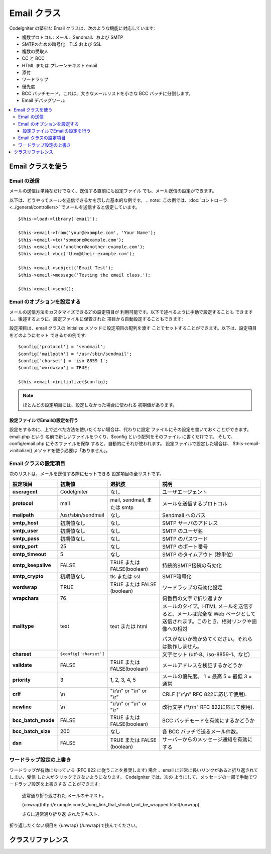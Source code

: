 ############
Email クラス
############

CodeIgniter の堅牢な Email クラスは、次のような機能に対応しています:

-  複数プロトコル: メール、Sendmail、および SMTP
-  SMTPのための暗号化　TLS および SSL 
-  複数の受取人
-  CC と BCC
-  HTML または プレーンテキスト email
-  添付
-  ワードラップ
-  優先度
-  BCC バッチモード。これは、大きなメールリストを小さな 
   BCC バッチに分割します。
-  Email デバッグツール

.. contents::
  :local:

.. raw:: html

  <div class="custom-index container"></div>

******************
Email クラスを使う
******************

Email の送信
============

メールの送信は単純なだけでなく、送信する直前にも設定ファイル
でも、メール送信の設定ができます。

以下は、どうやってメールを送信できるかを示した基本的な例です。
.. note:: この例では、:doc:`コントローラ  <../general/controllers>`
でメールを送信すると仮定しています。

::

	$this->load->library('email');

	$this->email->from('your@example.com', 'Your Name');
	$this->email->to('someone@example.com');
	$this->email->cc('another@another-example.com');
	$this->email->bcc('them@their-example.com');

	$this->email->subject('Email Test');
	$this->email->message('Testing the email class.');

	$this->email->send();

Email のオプションを設定する
============================

メールの送信方法をカスタマイズできる21の設定項目が
利用可能です。以下で述べるように手動で設定することも
できますし、後述するように、設定ファイルに保管された
項目から自動設定することもできます:

設定項目は、email クラスの initialize メソッドに設定項目の配列を渡す
ことでセットすることができます。以下は、設定項目をどのようにセット
できるかの例です::

	$config['protocol'] = 'sendmail';
	$config['mailpath'] = '/usr/sbin/sendmail';
	$config['charset'] = 'iso-8859-1';
	$config['wordwrap'] = TRUE;

	$this->email->initialize($config);

.. note:: ほとんどの設定項目には、設定しなかった場合に使われる
	初期値があります。

設定ファイルでEmailの設定を行う
-------------------------------

設定をするのに、上で述べた方法を使いたくない場合は、代わりに設定
ファイルにその設定を書いておくことができます。 email.php という
名前で新しいファイルをつくり、$config という配列をそのファイル
に書くだけです。 そして、config/email.php にそのファイルを保存
すると、自動的にそれが使われます。 設定ファイルで設定した場合は、
$this->email->initialize() メソッドを使う必要は「ありません」。

Email クラスの設定項目
======================

次のリストは、メールを送信する際にセットできる
設定項目の全リストです。

=================== ====================== ============================ =======================================================================
設定項目            初期値                 選択肢                       説明
=================== ====================== ============================ =======================================================================
**useragent**       CodeIgniter            なし                         ユーザエージェント
**protocol**        mail                   mail, sendmail, または smtp  メールを送信するプロトコル
**mailpath**        /usr/sbin/sendmail     なし                         Sendmail へのパス
**smtp_host**       初期値なし             なし                         SMTP サーバのアドレス
**smtp_user**       初期値なし             なし                         SMTP のユーザ名
**smtp_pass**       初期値なし             なし                         SMTP のパスワード
**smtp_port**       25                     なし                         SMTP のポート番号
**smtp_timeout**    5                      なし                         SMTP のタイムアウト (秒単位)
**smtp_keepalive**  FALSE                  TRUE または FALSE(boolean)   持続的SMTP接続の有効化
**smtp_crypto**     初期値なし             tls または ssl               SMTP暗号化
**wordwrap**        TRUE                   TRUE または FALSE (boolean)  ワードラップの有効化設定
**wrapchars**       76                                                  何番目の文字で折り返すか
**mailtype**        text                   text または html             メールのタイプ。HTML メールを送信すると、メールは完全な Web 
                                                                        ページとして送信されます。このとき、相対リンクや画像への相対

                                                                        パスがないか確かめてください。それらは動作しません。
**charset**         ``$config['charset']``                              文字セット (utf-8、iso-8859-1、など)
**validate**        FALSE                  TRUE または FALSE(boolean)   メールアドレスを検証するかどうか
**priority**        3                      1, 2, 3, 4, 5                メールの優先度。 1 = 最高 5 = 最低 3 = 通常
**crlf**            \\n                    "\\r\\n" or "\\n" or "\\r"   CRLF ("\\r\\n" RFC 822に応じて使用). 
**newline**         \\n                    "\\r\\n" or "\\n" or "\\r"   改行文字 ("\\r\\n" RFC 822に応じて使用). 
**bcc_batch_mode**  FALSE                  TRUE またはFALSE(boolean)    BCC バッチモードを有効にするかどうか
**bcc_batch_size**  200                    なし                         各 BCC バッチで送るメール件数。
**dsn**             FALSE                  TRUE または FALSE (boolean)  サーバーからのメッセージ通知を有効にする
=================== ====================== ============================ =======================================================================

ワードラップ設定の上書き
========================

ワードラップが有効になっている (RFC 822 に従うことを推奨します)
場合 、email に非常に長いリンクがあると折り返されてしまい、受信
した人がクリックできないようになります。 CodeIgniter では、次の
ようにして、メッセージの一部で手動でワードラップ設定を上書きする
ことができます:

	通常通り折り返された
	メールのテキスト。

	{unwrap}http://example.com/a_long_link_that_should_not_be_wrapped.html{/unwrap}

	さらに通常通り折り返
	されたテキスト.


折り返したくない項目を {unwrap} {/unwrap}で挟んでください。

******************
クラスリファレンス
******************

.. php:class:: CI_Email

	.. php:method:: from($from[, $name = ''[, $return_path = NULL]])

		:パラメータ	string	$from: "From" メールアドレス
		:パラメータ	string	$name: "From" 表示名
		:パラメータ	string	$return_path: 未配達の電子メールをリダイレクトするオプションのメールアドレス
		:返り値:	CI_Email インスタンス (メソッドチエーン)
		:返り値型:	CI_Email

		電子メール送信者の電子メールアドレスと氏名をセットします::

			$this->email->from('you@example.com', 'あなたの名前');

		送信したメールのリターンパスを決めることもできます。未配達のメールを転送するのを支援します。::

			$this->email->from('you@example.com', 'あなたの名前', 'returned_emails@example.com');

		.. note:: プロトコルとして「SMTP」を設定した場合、
			リターンパスは使用できません。

	.. php:method:: reply_to($replyto[, $name = ''])

		:パラメータ	string	$replyto: 返信の電子メール・アドレス
		:パラメータ	string	$name: 返信の電子メールアドレス名を示します
		:返り値:	CI_Email インスタンス (メソッドチェイン)
		:返り値型:	CI_Email

		返信先アドレスをセットします。指定しない場合は、"from" メソッド
		で指定されたものが使われます。例:

			$this->email->reply_to('you@example.com', 'あなたの名前');

	.. php:method:: to($to)

		:パラメータ	mixed	$to: メールアドレス　カンマで区切られた列または配列
		:返り値:	CI_Email インスタンス (メソッドチェイン)
		:返り値型:	CI_Email

		受取人のメールアドレスをセットします(複数可)。次のように、単一のメールアドレス、
		カンマ区切りのリスト、あるいは配列で指定可能です:

			$this->email->to('someone@example.com');

		::

			$this->email->to('one@example.com, two@example.com, three@example.com');

		::

			$this->email->to(
				array('one@example.com', 'two@example.com', 'three@example.com')
			);

	.. php:method:: cc($cc)

		:パラメータ	mixed	$cc: メールアドレス　カンマで区切られた列または配列
		:返り値:	CI_Email インスタンス (メソッドチェイン)
		:返り値型:	CI_Email

		CC のメールアドレスをセットします(複数可)。 "to" メソッドのように、単一のメールアドレス、
		カンマ区切りのリスト、あるいは配列で指定可能です。

	.. php:method:: bcc($bcc[, $limit = ''])

		:パラメータ	mixed	$bcc: メールアドレス　カンマで区切られた列または配列
		:パラメータ	int	$limit: バッチ送信する電子メールの最大数
		:返り値:	CI_Email インスタンス (メソッドチェイン)
		:返り値型:	CI_Email

		BCC のメールアドレスをセットします(複数可)。"to" メソッドのように、単一のメールアドレス、
		ンマ区切りのリスト、あるいは配列で指定可能です。

		「$LIMIT」が設定されている場合は、「バッチモード」は、各バッチ
		が指定された「$LIMIT」を超えないと、バッチに電子メールを送信します、
		これが有効になります。

	.. php:method:: subject($subject)

		:パラメータ	string	$subject: 電子メールの件名
		:返り値:	CI_Email インスタンス (メソッドチェイン)
		:返り値型:	CI_Email

		電子メールの件名をセットします::

			$this->email->subject('This is my subject');

	.. php:method:: message($body)

		:パラメータ	string	$body: 電子メール本文
		:返り値:	CI_Email インスタンス (メソッドチェイン)
		:返り値型:	CI_Email

		電子メールの本文をセットします::

			$this->email->message('This is my message');

	.. php:method:: set_alt_message($str)

		:パラメータ	string	$str: 代替のメール本文:
		:返り値:	CI_Email インスタンス (メソッドチェイン)
		:返り値型:	CI_Email

		代替のメール本文をセットします::

			$this->email->set_alt_message('This is the alternative message');

		これは、HTML形式にフォーマットされた電子メールを送信する場合に使用
		できるオプションのメッセージ文字列です。あなたがHTML形式のメールを
		対応していない人々の為、ヘッダ文字列に追加されていないHTMLフォーマ
		ットで代替メッセージを指定することができます。あなた自身のメッセー
		ジを設定しないとCodeIgniterはHTMLメールからメッセージを抽出しタグを
		削除します。

	.. php:method:: set_header($header, $value)

		:パラメータ	string	$header: ヘッダ名
		:パラメータ	string	$value: ヘッダ内容
		:返り値:	CI_Email インスタンス (メソッドチェイン)
		:返り値型: CI_Email

		電子メールの追加のヘッダーを付加::

			$this->email->set_header('Header1', 'Value1');
			$this->email->set_header('Header2', 'Value2');

	.. php:method:: clear([$clear_attachments = FALSE])

		:パラメータ	bool	$clear_attachments: 添付ファイルをクリアするかどうか
		:返り値:	CI_Email インスタンス (メソッドチェイン)
		:返り値型: CI_Email

		メールの設定を空状態にします。 このメソッドは、ループの
		各サイクルでデータをリセットしながらメール送信機能を使う
		場合を意図しています。

		::

			foreach ($list as $name => $address)
			{
				$this->email->clear();

				$this->email->to($address);
				$this->email->from('your@example.com');
				$this->email->subject('あなたの情報 '.$name);
				$this->email->message('こんにちは  '.$name.'さん ご要望の情報です。');
				$this->email->send();
			}

		次のように引数に TRUE をセットした場合は、すべての添付も
		解除されます::

			$this->email->clear(TRUE);

	.. php:method:: send([$auto_clear = TRUE])

		:パラメータ	bool	$auto_clear: 自動的にメッセージデータをクリアするかどうか
		:返り値:	成功時TRUE、失敗した場合FALSE
		:返り値型:	bool

		メール送信メソッド。 条件判断が利用できるよう、送信が成功したか失敗したかに
		基づいてブール値の TRUE か FALSE が返ります::

			if ( ! $this->email->send())
			{
				// エラーを生成します
			}

		要求が成功した場合、このメソッドは自動的にすべてのパラメータをクリアします。
		この動作を停止するにはFALSEを渡します::

		 	if ($this->email->send(FALSE))
		 	{
		 		// パラメータはクリアされません
		 	}

		.. note:: 「print_debugger」を使用するためには、電子メールのパラメータ
			をクリアしないようにする必要があります。

	.. php:method:: attach($filename[, $disposition = ''[, $newname = NULL[, $mime = '']]])

		:パラメータ	string	$filename: ファイル名
		:パラメータ	string	$disposition: 添付ファイルを「配置」します。ほとんどの電子メールクライアント
			にかかわらず、ここで使用されるMIME仕様の独自の判断を下します。
			https://www.iana.org/assignments/cont-disp/cont-disp.xhtml
		:パラメータ	string	$newname: 電子メールで使用するカスタムファイル名
		:パラメータ	string	$mime: MIMEタイプを使用する (バッファリングされたデータに利用)
		:返り値:	CI_Email インスタンス (メソッドチェイン)
		:返り値型:	CI_Email

		添付ファイルを送信できます。第1引数にファイルのパスとファイル名を指定してください。
		複数ファイルを添付する場合は、複数回メソッドを呼んでください。例えば以下のように
		します::

			$this->email->attach('/path/to/photo1.jpg');
			$this->email->attach('/path/to/photo2.jpg');
			$this->email->attach('/path/to/photo3.jpg');

		デフォルトの設定（添付ファイル）を使用します。それ以外の場合はカスタム配置を使用し、
		二番目のパラメータを空白のままにします::

			$this->email->attach('image.jpg', 'inline');

		また、URLを使用することができます::

			$this->email->attach('http://example.com/filename.pdf');

		カスタムファイル名を使用したい場合は、第三のパラメータを使用することができます::

			$this->email->attach('filename.pdf', 'attachment', 'report.pdf');

		本当の物理的なファイルの代わりに、バッファ文字列を使用する必要がある場合、
		バッファとしての最初のパラメータ、ファイル名としての第3のパラメータとMIME
		タイプとしての第4のパラメータを使うことができます::

			$this->email->attach($buffer, 'attachment', 'report.pdf', 'application/pdf');

	.. php:method:: attachment_cid($filename)

		:パラメータ	string	$filename: 既存の添付ファイル名
		:返り値:	添付ファイルのContent-ID、見つからない場合はFALSE
		:返り値型:	string
 
		添付ファイルのセットとContent-IDを返し、添付ファイルをHTMLにインライン（写真）埋め込むため有効にします。
		最初のパラメータは、すでに添付されたファイル名でなければなりません。
		::
 
			$filename = '/img/photo1.jpg';
			$this->email->attach($filename);
			foreach ($list as $address)
			{
				$this->email->to($address);
				$cid = $this->email->attachment_cid($filename);
				$this->email->message('<img src='cid:". $cid ."' alt="photo1" />');
				$this->email->send();
			}

		.. note:: 一意にするため、それぞれ電子メール用のContent-IDは、再作成する必要があります。

	.. php:method:: print_debugger([$include = array('headers', 'subject', 'body')])

		:パラメータ	array	$include: メッセージのどの部分を印刷するか
		:返り値:	フォーマットされたデバッグデータ
		:返り値型:	string

		すべてのサーバメッセージ、メールヘッダ、メールメッセージを文字列として返します。
		デバッグに役立ちます。
		
		オプションで、メッセージの一部を印刷するかを指定することができます。
		有効なオプションは以下のとおりです。「ヘッダ」「件名」「本文」

		例::

			// クリアされないように電子メールデータのための順序で送信しているときには、
			// FALSEを渡す必要があります。その場合、print_debugger（）の出力には何も
			// ないでしょう。
			$this->email->send(FALSE);

			// 唯一のメッセージの件名と本文を除く、電子メールのヘッダを出力します
			$this->email->print_debugger(array('headers'));

		.. note:: デフォルトでは、すべての生データが印刷されます。
